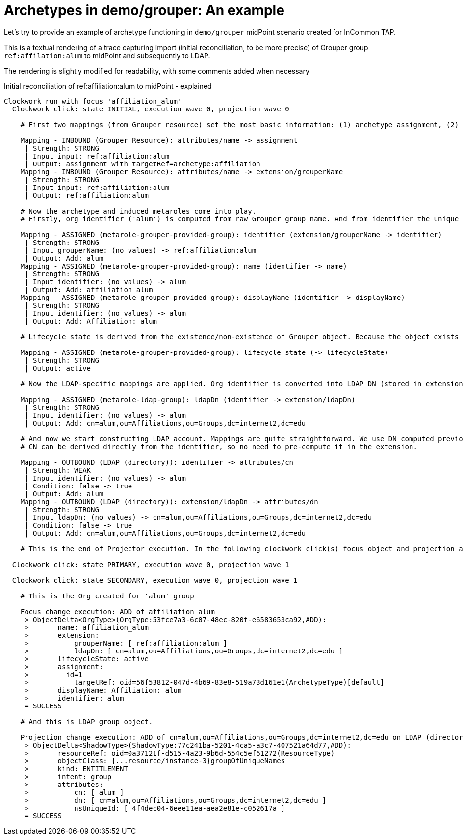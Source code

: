 = Archetypes in demo/grouper: An example
:page-wiki-name: Archetypes in demo/grouper: An example
:page-wiki-metadata-create-user: mederly
:page-wiki-metadata-create-date: 2020-03-26T10:00:07.111+01:00
:page-wiki-metadata-modify-user: mederly
:page-wiki-metadata-modify-date: 2020-03-26T10:00:23.894+01:00

Let's try to provide an example of archetype functioning in `demo/grouper`  midPoint scenario created for InCommon TAP.

This is a textual rendering of a trace capturing import (initial reconciliation, to be more precise) of Grouper group `ref:affilation:alum` to midPoint and subsequently to LDAP.

The rendering is slightly modified for readability, with some comments added when necessary

.Initial reconciliation of ref:affiliation:alum to midPoint - explained
[source]
----
Clockwork run with focus 'affiliation_alum'
  Clockwork click: state INITIAL, execution wave 0, projection wave 0

    # First two mappings (from Grouper resource) set the most basic information: (1) archetype assignment, (2) "raw" name

    Mapping - INBOUND (Grouper Resource): attributes/name -> assignment
     | Strength: STRONG
     | Input input: ref:affiliation:alum
     | Output: assignment with targetRef=archetype:affiliation
    Mapping - INBOUND (Grouper Resource): attributes/name -> extension/grouperName
     | Strength: STRONG
     | Input input: ref:affiliation:alum
     | Output: ref:affiliation:alum

    # Now the archetype and induced metaroles come into play.
    # Firstly, org identifier ('alum') is computed from raw Grouper group name. And from identifier the unique org name and display name are computed ('affiliation_alum' / 'Affiliation: alum').

    Mapping - ASSIGNED (metarole-grouper-provided-group): identifier (extension/grouperName -> identifier)
     | Strength: STRONG
     | Input grouperName: (no values) -> ref:affiliation:alum
     | Output: Add: alum
    Mapping - ASSIGNED (metarole-grouper-provided-group): name (identifier -> name)
     | Strength: STRONG
     | Input identifier: (no values) -> alum
     | Output: Add: affiliation_alum
    Mapping - ASSIGNED (metarole-grouper-provided-group): displayName (identifier -> displayName)
     | Strength: STRONG
     | Input identifier: (no values) -> alum
     | Output: Add: Affiliation: alum

    # Lifecycle state is derived from the existence/non-existence of Grouper object. Because the object exists now, the lifecycleState of the org is 'active'.

    Mapping - ASSIGNED (metarole-grouper-provided-group): lifecycle state (-> lifecycleState)
     | Strength: STRONG
     | Output: active

    # Now the LDAP-specific mappings are applied. Org identifier is converted into LDAP DN (stored in extension at this moment).

    Mapping - ASSIGNED (metarole-ldap-group): ldapDn (identifier -> extension/ldapDn)
     | Strength: STRONG
     | Input identifier: (no values) -> alum
     | Output: Add: cn=alum,ou=Affiliations,ou=Groups,dc=internet2,dc=edu

    # And now we start constructing LDAP account. Mappings are quite straightforward. We use DN computed previously.
    # CN can be derived directly from the identifier, so no need to pre-compute it in the extension.

    Mapping - OUTBOUND (LDAP (directory)): identifier -> attributes/cn
     | Strength: WEAK
     | Input identifier: (no values) -> alum
     | Condition: false -> true
     | Output: Add: alum
    Mapping - OUTBOUND (LDAP (directory)): extension/ldapDn -> attributes/dn
     | Strength: STRONG
     | Input ldapDn: (no values) -> cn=alum,ou=Affiliations,ou=Groups,dc=internet2,dc=edu
     | Condition: false -> true
     | Output: Add: cn=alum,ou=Affiliations,ou=Groups,dc=internet2,dc=edu

    # This is the end of Projector execution. In the following clockwork click(s) focus object and projection are created.

  Clockwork click: state PRIMARY, execution wave 0, projection wave 1

  Clockwork click: state SECONDARY, execution wave 0, projection wave 1

    # This is the Org created for 'alum' group

    Focus change execution: ADD of affiliation_alum
     > ObjectDelta<OrgType>(OrgType:53fce7a3-6c07-48ec-820f-e6583653ca92,ADD):
     >       name: affiliation_alum
     >       extension:
     >           grouperName: [ ref:affiliation:alum ]
     >           ldapDn: [ cn=alum,ou=Affiliations,ou=Groups,dc=internet2,dc=edu ]
     >       lifecycleState: active
     >       assignment:
     >         id=1
     >           targetRef: oid=56f53812-047d-4b69-83e8-519a73d161e1(ArchetypeType)[default]
     >       displayName: Affiliation: alum
     >       identifier: alum
     = SUCCESS

    # And this is LDAP group object.

    Projection change execution: ADD of cn=alum,ou=Affiliations,ou=Groups,dc=internet2,dc=edu on LDAP (directory)
     > ObjectDelta<ShadowType>(ShadowType:77c241ba-5201-4ca5-a3c7-407521a64d77,ADD):
     >       resourceRef: oid=0a37121f-d515-4a23-9b6d-554c5ef61272(ResourceType)
     >       objectClass: {...resource/instance-3}groupOfUniqueNames
     >       kind: ENTITLEMENT
     >       intent: group
     >       attributes:
     >           cn: [ alum ]
     >           dn: [ cn=alum,ou=Affiliations,ou=Groups,dc=internet2,dc=edu ]
     >           nsUniqueId: [ 4f4dec04-6eee11ea-aea2e81e-c052617a ]
     = SUCCESS
----